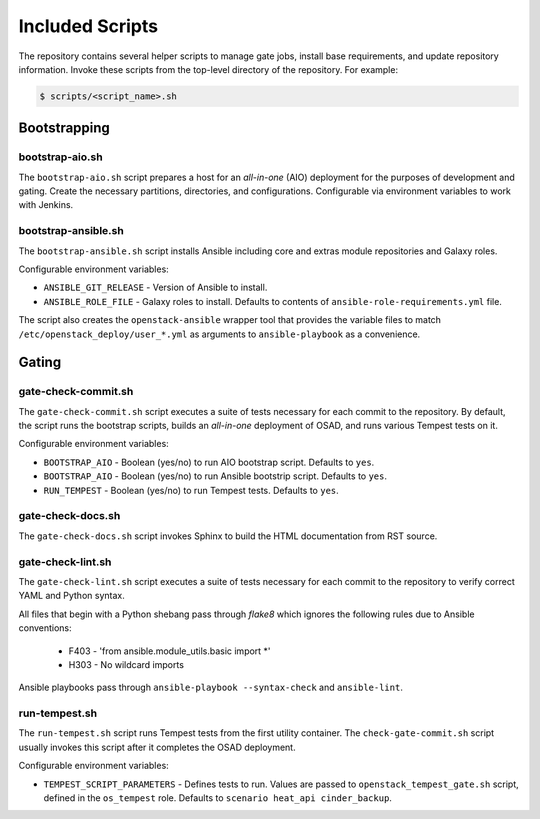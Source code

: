 Included Scripts
================

The repository contains several helper scripts to manage gate jobs,
install base requirements, and update repository information. Invoke
these scripts from the top-level directory of the repository. For
example:

.. code:: bash

   $ scripts/<script_name>.sh

Bootstrapping
^^^^^^^^^^^^^

bootstrap-aio.sh
----------------

The ``bootstrap-aio.sh`` script prepares a host for an *all-in-one* (AIO)
deployment for the purposes of development and gating. Create the necessary
partitions, directories, and configurations. Configurable via environment
variables to work with Jenkins.

bootstrap-ansible.sh
--------------------

The ``bootstrap-ansible.sh`` script installs Ansible including core and extras
module repositories and Galaxy roles.

Configurable environment variables:

* ``ANSIBLE_GIT_RELEASE`` - Version of Ansible to install.
* ``ANSIBLE_ROLE_FILE`` - Galaxy roles to install. Defaults to
  contents of ``ansible-role-requirements.yml`` file.

The script also creates the ``openstack-ansible`` wrapper tool that provides
the variable files to match ``/etc/openstack_deploy/user_*.yml`` as
arguments to ``ansible-playbook`` as a convenience.

Gating
^^^^^^

gate-check-commit.sh
--------------------

The ``gate-check-commit.sh`` script executes a suite of tests necessary for
each commit to the repository. By default, the script runs the bootstrap
scripts, builds an *all-in-one* deployment of OSAD, and runs various Tempest
tests on it.

Configurable environment variables:

* ``BOOTSTRAP_AIO`` - Boolean (yes/no) to run AIO bootstrap script. Defaults
  to ``yes``.
* ``BOOTSTRAP_AIO`` - Boolean (yes/no) to run Ansible bootstrip script.
  Defaults to ``yes``.
* ``RUN_TEMPEST`` - Boolean (yes/no) to run Tempest tests. Defaults to
  ``yes``.

gate-check-docs.sh
------------------

The ``gate-check-docs.sh`` script invokes Sphinx to build the HTML
documentation from RST source.

gate-check-lint.sh
------------------

The ``gate-check-lint.sh`` script executes a suite of tests necessary for each
commit to the repository to verify correct YAML and Python syntax.

All files that begin with a Python shebang pass through *flake8* which ignores
the following rules due to Ansible conventions:

 * F403 - 'from ansible.module_utils.basic import \*'
 * H303 - No wildcard imports

Ansible playbooks pass through ``ansible-playbook --syntax-check``
and ``ansible-lint``.

run-tempest.sh
--------------

The ``run-tempest.sh`` script runs Tempest tests from the first utility
container. The ``check-gate-commit.sh`` script usually invokes this
script after it completes the OSAD deployment.

Configurable environment variables:

* ``TEMPEST_SCRIPT_PARAMETERS`` - Defines tests to run. Values are passed to
  ``openstack_tempest_gate.sh`` script, defined in the ``os_tempest`` role.
  Defaults to ``scenario heat_api cinder_backup``.
